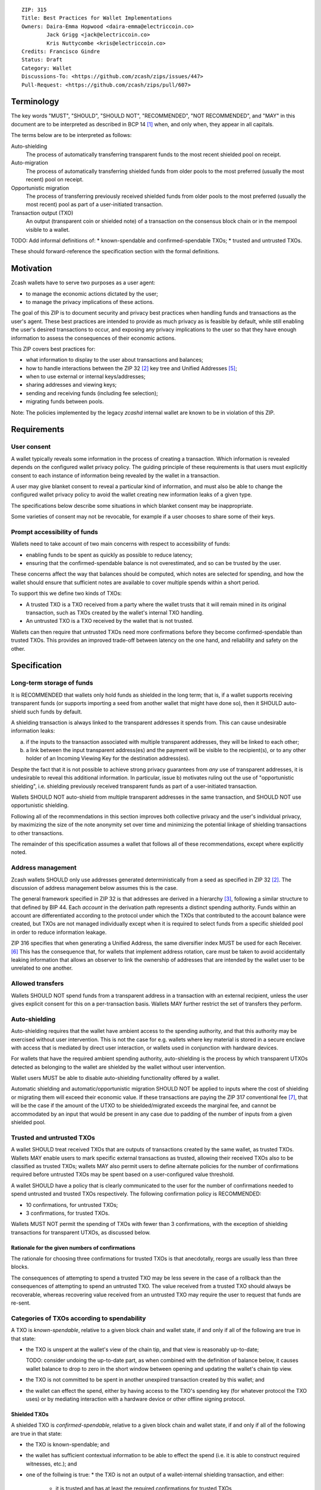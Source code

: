 ::

  ZIP: 315
  Title: Best Practices for Wallet Implementations
  Owners: Daira-Emma Hopwood <daira-emma@electriccoin.co>
          Jack Grigg <jack@electriccoin.co>
          Kris Nuttycombe <kris@electriccoin.co>
  Credits: Francisco Gindre
  Status: Draft
  Category: Wallet
  Discussions-To: <https://github.com/zcash/zips/issues/447>
  Pull-Request: <https://github.com/zcash/zips/pull/607>


Terminology
===========

The key words "MUST", "SHOULD", "SHOULD NOT", "RECOMMENDED", "NOT RECOMMENDED",
and "MAY" in this document are to be interpreted as described in BCP 14 [#BCP14]_
when, and only when, they appear in all capitals.

The terms below are to be interpreted as follows:

Auto-shielding
    The process of automatically transferring transparent funds to the most recent
    shielded pool on receipt.

Auto-migration
    The process of automatically transferring shielded funds from older pools to the
    most preferred (usually the most recent) pool on receipt.

Opportunistic migration
    The process of transferring previously received shielded funds from older pools
    to the most preferred (usually the most recent) pool as part of a user-initiated
    transaction.

Transaction output (TXO)
    An output (transparent coin or shielded note) of a transaction on the consensus
    block chain or in the mempool visible to a wallet.

TODO: Add informal definitions of:
* known-spendable and confirmed-spendable TXOs;
* trusted and untrusted TXOs.

These should forward-reference the specification section with the formal definitions.


Motivation
==========

Zcash wallets have to serve two purposes as a user agent:

* to manage the economic actions dictated by the user;
* to manage the privacy implications of these actions.

The goal of this ZIP is to document security and privacy best practices when handling
funds and transactions as the user's agent. These best practices are intended to
provide as much privacy as is feasible by default, while still enabling the user's
desired transactions to occur, and exposing any privacy implications to the user so
that they have enough information to assess the consequences of their economic actions.

This ZIP covers best practices for:

* what information to display to the user about transactions and balances;
* how to handle interactions between the ZIP 32 [#zip-0032]_ key tree and
  Unified Addresses [#zip-0316]_;
* when to use external or internal keys/addresses;
* sharing addresses and viewing keys;
* sending and receiving funds (including fee selection);
* migrating funds between pools.

Note: The policies implemented by the legacy `zcashd` internal wallet are known
to be in violation of this ZIP.


Requirements
============

User consent
------------

A wallet typically reveals some information in the process of creating a transaction.
Which information is revealed depends on the configured wallet privacy policy.
The guiding principle of these requirements is that users must explicitly consent
to each instance of information being revealed by the wallet in a transaction.

A user may give blanket consent to reveal a particular kind of information, and
must also be able to change the configured wallet privacy policy to avoid the
wallet creating new information leaks of a given type.

The specifications below describe some situations in which blanket consent may be
inappropriate.

Some varieties of consent may not be revocable, for example if a user chooses to
share some of their keys.


Prompt accessibility of funds
-----------------------------

Wallets need to take account of two main concerns with respect to
accessibility of funds:

* enabling funds to be spent as quickly as possible to reduce latency;
* ensuring that the confirmed-spendable balance is not overestimated,
  and so can be trusted by the user.

These concerns affect the way that balances should be computed, which
notes are selected for spending, and how the wallet should ensure that
sufficient notes are available to cover multiple spends within a short
period.

To support this we define two kinds of TXOs:

* A trusted TXO is a TXO received from a party where the wallet trusts that
  it will remain mined in its original transaction, such as TXOs created by
  the wallet's internal TXO handling.
* An untrusted TXO is a TXO received by the wallet that is not trusted.

Wallets can then require that untrusted TXOs need more confirmations before
they become confirmed-spendable than trusted TXOs. This provides an improved
trade-off between latency on the one hand, and reliability and safety on the
other.


Specification
=============

Long-term storage of funds
--------------------------

It is RECOMMENDED that wallets only hold funds as shielded in the long term;
that is, if a wallet supports receiving transparent funds (or supports
importing a seed from another wallet that might have done so), then it SHOULD
auto-shield such funds by default.

A shielding transaction is always linked to the transparent addresses it
spends from. This can cause undesirable information leaks:

a) if the inputs to the transaction associated with multiple transparent
   addresses, they will be linked to each other;
b) a link between the input transparent address(es) and the payment will be
   visible to the recipient(s), or to any other holder of an Incoming Viewing
   Key for the destination address(es).

Despite the fact that it is not possible to achieve strong privacy guarantees
from *any* use of transparent addresses, it is undesirable to reveal this
additional information. In particular, issue b) motivates ruling out the use
of "opportunistic shielding", i.e. shielding previously received transparent
funds as part of a user-initiated transaction.

Wallets SHOULD NOT auto-shield from multiple transparent addresses in the
same transaction, and SHOULD NOT use opportunistic shielding.

Following all of the recommendations in this section improves both collective
privacy and the user's individual privacy, by maximizing the size of the note
anonymity set over time and minimizing the potential linkage of shielding
transactions to other transactions.

The remainder of this specification assumes a wallet that follows all of these
recommendations, except where explicitly noted.

Address management
------------------

Zcash wallets SHOULD only use addresses generated deterministically from a
seed as specified in ZIP 32 [#zip-0032]_. The discussion of address management
below assumes this is the case.

The general framework specified in ZIP 32 is that addresses are derived in
a hierarchy [#zip-0032-wallet-usage]_, following a similar structure to that
defined by BIP 44. Each `account` in the derivation path represents a distinct
spending authority. Funds within an account are differentiated according to the
protocol under which the TXOs that contributed to the account balance were
created, but TXOs are not managed individually except when it is required
to select funds from a specific shielded pool in order to reduce information
leakage.

ZIP 316 specifies that when generating a Unified Address, the same diversifier
index MUST be used for each Receiver. [#zip-0316-deriving-a-unified-address]_
This has the consequence that, for wallets that implement address rotation,
care must be taken to avoid accidentally leaking information that allows an
observer to link the ownership of addresses that are intended by the wallet
user to be unrelated to one another.


Allowed transfers
-----------------

Wallets SHOULD NOT spend funds from a transparent address in a transaction with
an external recipient, unless the user gives explicit consent for this on a
per-transaction basis. Wallets MAY further restrict the set of transfers they
perform.


Auto-shielding
--------------

Auto-shielding requires that the wallet have ambient access to the spending
authority, and that this authority may be exercised without user intervention.
This is not the case for e.g. wallets where key material is stored in a secure
enclave with access that is mediated by direct user interaction, or wallets
used in conjunction with hardware devices.

For wallets that have the required ambient spending authority, auto-shielding
is the process by which transparent UTXOs detected as belonging to the wallet
are shielded by the wallet without user intervention.

Wallet users MUST be able to disable auto-shielding functionality offered by a
wallet.

Automatic shielding and automatic/opportunistic migration SHOULD NOT be
applied to inputs where the cost of shielding or migrating them will
exceed their economic value. If these transactions are paying the
ZIP 317 conventional fee [#zip-0317]_, that will be the case if the
amount of the UTXO to be shielded/migrated exceeds the marginal
fee, and cannot be accommodated by an input that would be present
in any case due to padding of the number of inputs from a given
shielded pool.


Trusted and untrusted TXOs
--------------------------

A wallet SHOULD treat received TXOs that are outputs of transactions created
by the same wallet, as trusted TXOs. Wallets MAY enable users to mark specific
external transactions as trusted, allowing their received TXOs also to be
classified as trusted TXOs; wallets MAY also permit users to define alternate
policies for the number of confirmations required before untrusted TXOs may be
spent based on a user-configured value threshold.

A wallet SHOULD have a policy that is clearly communicated to the user for
the number of confirmations needed to spend untrusted and trusted TXOs
respectively. The following confirmation policy is RECOMMENDED:

* 10 confirmations, for untrusted TXOs;
* 3 confirmations, for trusted TXOs.

Wallets MUST NOT permit the spending of TXOs with fewer than 3 confirmations,
with the exception of shielding transactions for transparent UTXOs, as
discussed below.

Rationale for the given numbers of confirmations
''''''''''''''''''''''''''''''''''''''''''''''''

The rationale for choosing three confirmations for trusted TXOs is that
anecdotally, reorgs are usually less than three blocks.

The consequences of attempting to spend a trusted TXO may be less severe in the
case of a rollback than the consequences of attempting to spend an untrusted TXO.
The value received from a trusted TXO should always be recoverable, whereas
recovering value received from an untrusted TXO may require the user to request
that funds are re-sent.


Categories of TXOs according to spendability
--------------------------------------------

A TXO is *known-spendable*, relative to a given block chain and wallet
state, if and only if all of the following are true in that state:

* the TXO is unspent at the wallet's view of the chain tip, and that view is
  reasonably up-to-date;

  TODO: consider undoing the up-to-date part, as when combined with the
  definition of balance below, it causes wallet balance to drop to zero in
  the short window between opening and updating the wallet's chain tip view.
* the TXO is not committed to be spent in another unexpired transaction created
  by this wallet; and
* the wallet can effect the spend, either by having access to the TXO's
  spending key (for whatever protocol the TXO uses) or by mediating interaction
  with a hardware device or other offline signing protocol.

Shielded TXOs
'''''''''''''

A shielded TXO is *confirmed-spendable*, relative to a given block chain and
wallet state, if and only if all of the following are true in that state:

* the TXO is known-spendable; and
* the wallet has sufficient contextual information to be able to effect the
  spend (i.e. it is able to construct required witnesses, etc.); and
* one of the follwing is true:
  * the TXO is not an output of a wallet-internal shielding transaction, and either:
    * it is trusted and has at least the required confirmations for trusted TXOs
    * it is untrusted and has at least the required confirmations for untrusted TXOs.
  * the TXO is the output of a wallet-internal shielding transaction, and both:
    * the transparent UTXOs spent in the shielding transaction have at least
      `(untrusted_confirmations - trusted_confirmations)` confirmations
    * the wallet-internal shielding transaction has at least `trusted_confirmations`
      confirmations

A TXO is *unconfirmed-spendable*, relative to a given block chain and
wallet state, if and only if the TXO is known-spendable but is not
confirmed-spendable in that state.

A TXO is *watch-only* if and only if the wallet has its full viewing key
(or address in the case of a transparent TXO) but not its spending key.

A wallet MUST NOT attempt to spend a TXO in a user-initiated transaction
that is not confirmed-spendable.

Transparent UTXOs
'''''''''''''''''

A transparent UTXO is *confirmed-shieldable* relative to a given block chain and
wallet state, if and only if all of the following are true in that state:

* the TXO is known-spendable; and
* the wallet has sufficient contextual information to be able to effect the
  spend (i.e. it is able to construct a correct redeem script, etc.)

Wallets MAY attempt to spend received transparent UTXOs in wallet-internal
shielding transactions with zero confirmations. In this case, the resulting
shielded funds will not be made available for spending until the transaction
that produced the original transparent UTXOs has at least
`untrusted_confirmations`, and the shielding transaction has at least
`trusted_confirmations`. Wallet implementers should take care not to mistake
the TXOs resulting from shielding transactions as trusted outputs just because
they are sent to a wallet-internal address.

Reporting of balances
---------------------

Wallets SHOULD report:

* Confirmed-spendable balance.
* Pending balance, *or* total balance.

These are calculated as follows:

* The confirmed-spendable balance is the sum of values of confirmed-spendable
  TXOs.
* The pending balance is the sum of values of unconfirmed-spendable TXOs.
  TODO: split out `confirmed-shieldable` cases
* The total balance is the confirmed-spendable balance plus the pending
  balance.

Note: the definition of "confirmed-spendable" above ensures that:

* if auto-shielding is enabled, transparent funds will be reported in
  the pending or total balance, but not in the confirmed-spendable
  balance;
* if the wallet has not synchronized at least the nullifier set to the
  chain tip, the confirmed-spendable balance will be zero.

If auto-shielding is disabled, the wallet MAY report shielded and
transparent balances separately. If it does so, it MUST make clear
whether each reported balance corresponds to a confirmed-spendable,
pending, or total subset of funds.

Rationale for reporting of balances
'''''''''''''''''''''''''''''''''''

If auto-shielding is disabled, then separate shielded and transparent
balances can constitute useful information. If auto-shielding is enabled
then the wallet can and will automatically spend transparent TXOs in
order to shield them, and so transparent TXOs need to be presented as
pending, not as part of the balance spendable by the user.

Potentially, for expert users, separate shielded balances per pool
could also be useful.

Open question: Does the specification of balance reporting give the user
sufficient visibility into the operation of auto-shielding and pool
migration/usage?

Reporting of transactions
-------------------------

If a transaction includes watch-only received TXOs, its watch-only incoming
balance MUST be reported separately to any potentially known-spendable balance.

Incoming transactions
'''''''''''''''''''''

A transaction is incoming if it contains unconfirmed-spendable TXOs.
Incoming transactions SHOULD be reported with their number of confirmations
and their balances as described in `Reporting of balances`_.

Sent transactions
'''''''''''''''''

A transaction is sent if it was either:

* created by the wallet, or
* detected by using the wallet's outgoing viewing keys to decrypt
  Sapling or Orchard outputs, or
* detected as spending a note that was at some time held by the
  wallet by recognizing that note's nullifier, or
* detected as spending a transparent TXO associated with one of
  the wallet's addresses (including watch-only addresses).

Sent transactions SHOULD be reported with their number of confirmations,
an estimate of how long until they expire (if they are unmined and
have an expiry height), and their balances as described in
`Reporting of balances`_.


Transaction creation
--------------------

Obtaining user consent for information leakage
''''''''''''''''''''''''''''''''''''''''''''''

Information leakage analysis
~~~~~~~~~~~~~~~~~~~~~~~~~~~~

The privacy provided by a Zcash transaction depends on the information leaked
in the creation of that transaction and the process of it being broadcast for
inclusion in the block chain.

The requirements in this section are intended to minimize the leakage of such
information where possible, and to ensure that the user is informed of any
remaining information that would be leaked, and consents to such leakage.

The list below describes the kinds of information that might be leaked. After
a candidate transaction has been created and prior to it being revealed
outside a trusted path to the user, the wallet user interface SHOULD obtain
the user's consent for all of the leaked information.

Assumption: There is always a transaction confirmation step for transactions
that send funds out of the wallet.


Kinds of information leakage
~~~~~~~~~~~~~~~~~~~~~~~~~~~~

* Transaction version (v4 or v5, as of NU5)

It is RECOMMENDED to use v5 transactions unless Sprout funds are being spent.

* Lock time (rarely used; may be a distinguisher if it is)

SHOULD be zero.

* Expiry height and anchor position

See `Anchor selection`_ below.

These give information about what block height the creator was synced to, and
some policy information.

* Transparent inputs and outputs

See `Linkability of transactions or addresses`_.

* Public value balances

  * Together with the transparent inputs and outputs, these determine the fee
    and the amount being transferred between pools.
  * The fee is dependent on policy, but for a given policy we attempt to make
    it only depend on other already-leaked metadata.

TODO: we SHOULD try to create fully shielded transactions where possible.

* Numbers of JoinSplits, Spends, Outputs, and Actions

  * This could correlate with other information under certain circumstances.
    For example in a “dusting attack”, the adversary sends a victim lots of
    small-valued notes (or notes with strategically chosen values),
    increasing the probability that the victim’s transactions will have a
    larger number of spends than other transactions (or an identifiable
    number of spends). There are note management strategies that can mitigate
    this, but they have not been implemented yet.

* Which spends of given TXOs are repeated across transactions

  * This may happen because a previous transaction expired and the user is
    trying to spend some of the same TXOs.

* Whether the transaction is coinbase

* For coinbase transactions, the amounts / destination addresses / memos of
  shielded outputs

* Orchard flags (enableSpends/enableOutputs)

  * Under normal circumstances these only depend on whether the transaction
    is coinbase.


Linkability of transactions or addresses
''''''''''''''''''''''''''''''''''''''''

Motivation for choices reducing linkability
~~~~~~~~~~~~~~~~~~~~~~~~~~~~~~~~~~~~~~~~~~~

We want to support creating unlinkable addresses, in order that a user can
give different addresses to different counterparties, in such a way that the
counterparties (even if they collude) cannot tell that the addresses were
provided by the same or distinct users.

If multiple UTXOs are received at the same transparent address, it is safe
to shield them all in the same transaction, because that is not leaking
additional information.

UTXOs received on different transparent receivers SHOULD NOT be shielded
in the same transaction. Ideally, when they are shielded in separate
transactions, this should be done in such a way that the timing of those
transactions is not linkable.

TODO: move this. Daira-Emma thinks that if we only document leakage rather
than explicitly say in the specification of how to construct transactions
how to mitigate it, then implementors will ignore it.

When spending transparent UTXOs, they SHOULD only be sent to an internal
shielded receiver belonging to the wallet, except when they are generated
and spent ephemerally as part of a ZIP 320 transfer [#zip-0320]_.

A wallet MUST NOT send funds to a transparent address unless all of the
source funds come from shielded pools, and this SHOULD be a single shielded
pool.

We want to minimize pool crossing.

Anchor selection
''''''''''''''''

A wallet SHOULD choose an anchor a number of blocks back from the head of the
chain equal to the trusted confirmation depth. That is, if the current block
is at height H, the anchor SHOULD reflect the final treestate of the block at
height H-3.

TODO: Define a parameter for this depth, and then RECOMMEND a value of 3.


Rationale for anchor selection
''''''''''''''''''''''''''''''

* If the chain rolls back past the block at which the anchor is chosen, then
  the anchor and the transaction will be invalidated. This is undesirable
  both for reliability, and because the nullifiers of spent shielded notes
  will have been revealed, linking this transaction to any future transactions
  that spend those notes.

  TODO: Reword this given the proposed note management mitigation below.
* On the other hand, it is undesirable to choose an anchor too many blocks
  back, because that prevents more recently received shielded notes from
  being spent.
* Using a fixed anchor depth (as opposed to a different depth depending on
  whether or not we are spending trusted shielded notes) avoids leaking
  information about whether or not the shielded notes we spent were
  trusted.


Note selection
''''''''''''''

TODO: recommend that when nullifiers are revealed in a transaction that is then
invalidated (or revealed in some other detectable way), they SHOULD be used in
a note management tx to avoid linking the invalidated tx with some arbitrary
future tx. Provided that there are no transparent outputs leaving this wallet's
control, the same arities and transparent outputs SHOULD be preserved, which
also avoids revealing whether the user changed their mind about whether to send
the original semantic transaction.


Expiration height
'''''''''''''''''

A wallet SHOULD create transactions using the default expiration height of
40 blocks from the current height, as specified in [#zip-0203]_.


Open question
'''''''''''''

How should wallet developers time transactions to avoid linkability?

* when we roll addresses with transparent components, we have to consider
  how that could allow linking of shielded components


TODO: dusting attack mitigation


Network-layer privacy
---------------------


Viewing keys
------------

What they are supposed to reveal; see ZIP 310 for Sapling (needs updating for
Orchard). https://github.com/zcash/zips/issues/606


Auto-migration
--------------


Information leakage for transfers between pools
-----------------------------------------------


If no auto-migration, if you can satisfy a transfer request to Sapling from your
Sapling funds, do so.

The user's consent is needed to reveal amounts publically (as opposed
to revealing them to the holder of a viewing key authorized to see that
amount). Therefore, there should be per-transaction opt-in for any
transfer that publically reveals amounts on chain.

* there may be a compatibility issue for amount-revealing cross-pool txns that were
  previously allowed without opt-in

Wallets MUST NOT automatically combine funds across pools to satisfy a transfer
(since that could reveal the total funds the user holds in some pool).

In order to maintain the integrity of IVK guarantees, wallets should not generate
unified addresses that contain internal receivers, nor expose internal receivers
(such as those used for auto-shielding and change outputs) in any way.

Open questions:

* should there be an auto-migration option from Sapling to Orchard?

str4d notes
'''''''''''

If we want to have both automatic and opportunistic shielding, and keep the two
indistinguishable, then we can't auto-shield when the transparent balance reaches
some threshold (otherwise opportunistic would either never be used, or would be
identifiable when it uses the balance below the threshold).

Instead, a proposition: we define a distribution of "time since last payment to the
address" from which we sample the time at which the auto-shielding transaction will
be created. This distribution is weighted by the balance in the address, so as more
funds accrue, the auto-shielding transaction is more likely to be created.

- It ensures that all funds will eventually be auto-shielded, while preventing
  fee-dusting attacks (where dust is sent in order to repeatedly consume fees from
  the wallet), as the auto-shielding transaction is not directly triggered by payment
  receipt.

- If the user makes a shielding transaction in the meantime, we opportunistically
  shield, without it being clearly not an auto-shielding transaction.

- If a wallet is offline for a long time, then it would likely auto-shield as soon as
  it finishes syncing. This maybe isn't enough to reveal that the wallet came online,
  except that it _might_ result in auto-shielding transactions for multiple
  transparent addresses being created at the same time. So we might want to
  special-case this?

Properties we want from auto-shielding:

- Auto-shielding transactions MUST NOT shield from multiple transparent receivers in
  the same transaction.
  - Doing so would trivially link diversified UAs containing transparent receivers.

Properties we want from auto-migration:

- Receipt of a shielded payment MUST NOT trigger any on-chain behaviour (as that
  reveals transaction linkability).

Both auto-shielding and auto-migration are time-triggered actions, not
receipt-triggered actions. An auto-shielding or auto-migration transaction MUST NOT
be created as a direct result of a payment being received.

Both of these are opportunistic: if the user's wallet is making a transaction in
which one of these actions would occur anyway, then the wallet takes the opportunity
to migrate as much as it would do if it were generating an autoshielding transaction.
This both saves on a transaction, and removes the need for any kind of transparent
change address within UAs.

TODO: what pool should change go to?

* Proposal: the most recent pool already involved in the transaction.

Wallet Recovery
---------------

In the case where we are recovering a wallet from a backed-up mnemonic phrase,
and not from a wallet.dat, we don't have enough information to figure out what
receiver types the user originally used when deriving each UA under an account.
We have a similar issue if someone exports a UFVK, derives an address from it,
and has a payment sent to the address: zcashd will detect the payment, but has
no way to figure out what address it should display in the UI. A wallet could
store this information in the memo field of change outputs, but that adds a
bunch of coordination to the problem, and assumes ongoing on-chain state
storage.

- If the receiver matches an address that the wallet knows was derived via
  ``z_getaddressforaccount``, show that UA as expected (matching the receiver
  types the user selected).
- If the receiver matches a UFVK in the wallet, and we are looking it up
  because we detected a received note in some block, show the UA with the
  default receiver types that zcashd was using as of that block height
  (ideally the earliest block height we detect), and cache this for future
  usage.
- For zcashd's current policy of "best and second-best shielded pools, plus
  transparent pool", that would mean Orchard, Sapling, and transparent for
  current block heights.
- For each release of a wallet, the wallet should specify a set of receiver
  types and an associated range of block heights during which the wallet
  will, by default, generate unified addresses using that set of receiver
  types.
- For zcashd we know how the policy evolves because each zcashd release has
  an approximate release height and End-of-Service height that defines the window.
- Subsequent releases of a wallet SHOULD NOT retroactively change their
  policies for previously defined block height ranges.
- If the receiver type for a note received at a given time is not a member
  of the set of receiver types expected for the range of block heights, the
  policy corresponding to the nearest block height range that includes that
  receiver type SHOULD be used.
- If the receiver matches a UFVK in the wallet, and we have no information
  about when this receiver may have been first used, show the UA
  corresponding to the most recent receiver types policy that includes the
  receiver's type.
- As part of this, we're also going to change the "Sapling receiver to
  UfvkId" logic to trial-decrypt after trying internal map, so that we will
  detect all receivers linked to UFVKs in the wallet, not just receivers in
  addresses generated via z_getaddressforaccount. The internal map lookup
  is then just an optimisation (and a future refactor to have Orchard do
  the same is possible, but for now we will only trial-decrypt so we don't
  need to refactor to access the Rust wallet). TODO: express this in a less
  zcashd-specific way.

TODO: Mention recommendations (not requirements) of receiver types based on
settled ('accepted') network upgrades, as defined in §3.3 of the
Zcash Protocol Specification, at the time of the release of the wallet.

TODO: Rationale subsection explaining why earliest block height at detection
and the rules/recommendations in place at that block height are preferred
over showing different UAs at different heights

References
==========

.. [#BCP14] `Information on BCP 14 — "RFC 2119: Key words for use in RFCs to Indicate Requirement Levels" and "RFC 8174: Ambiguity of Uppercase vs Lowercase in RFC 2119 Key Words" <https://www.rfc-editor.org/info/bcp14>`_
.. [#zip-0032] `ZIP 32: Shielded Hierarchical Deterministic Wallets <zip-0032.rst>`_
.. [#zip-0032-wallet-usage] `ZIP 32: Shielded Hierarchical Deterministic Wallets — Specification: Wallet usage <zip-0032#specification-wallet-usage>`_
.. [#zip-0203] `ZIP 203: Transaction Expiry <zip-0203.rst>`_
.. [#zip-0316] `ZIP 316: Unified Addresses and Unified Viewing Keys <zip-0316.rst>`_
.. [#zip-0316-deriving-a-unified-address] `ZIP 316: Unified Addresses and Unified Viewing Keys — Deriving a Unified Address from a UIVK <zip-0316-deriving-a-unified-address-from-a-uivk.rst>`_
.. [#zip-0317] `ZIP 317: Proportional Transfer Fee Mechanism <zip-0317.rst>`_
.. [#zip-0320] `ZIP 320: Defining an Address Type to which funds can only be sent from Transparent Addresses <zip-0320.rst>`_
